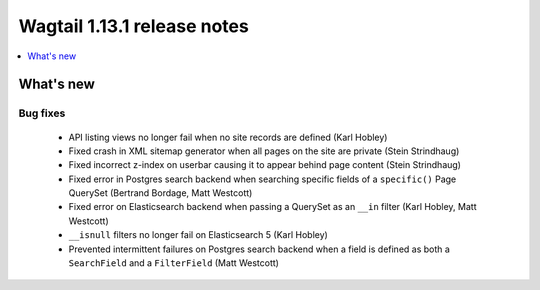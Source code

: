 ============================
Wagtail 1.13.1 release notes
============================

.. contents::
    :local:
    :depth: 1


What's new
==========

Bug fixes
~~~~~~~~~

 * API listing views no longer fail when no site records are defined (Karl Hobley)
 * Fixed crash in XML sitemap generator when all pages on the site are private (Stein Strindhaug)
 * Fixed incorrect z-index on userbar causing it to appear behind page content (Stein Strindhaug)
 * Fixed error in Postgres search backend when searching specific fields of a ``specific()`` Page QuerySet (Bertrand Bordage, Matt Westcott)
 * Fixed error on Elasticsearch backend when passing a QuerySet as an ``__in`` filter (Karl Hobley, Matt Westcott)
 * ``__isnull`` filters no longer fail on Elasticsearch 5 (Karl Hobley)
 * Prevented intermittent failures on Postgres search backend when a field is defined as both a ``SearchField`` and a ``FilterField`` (Matt Westcott)
